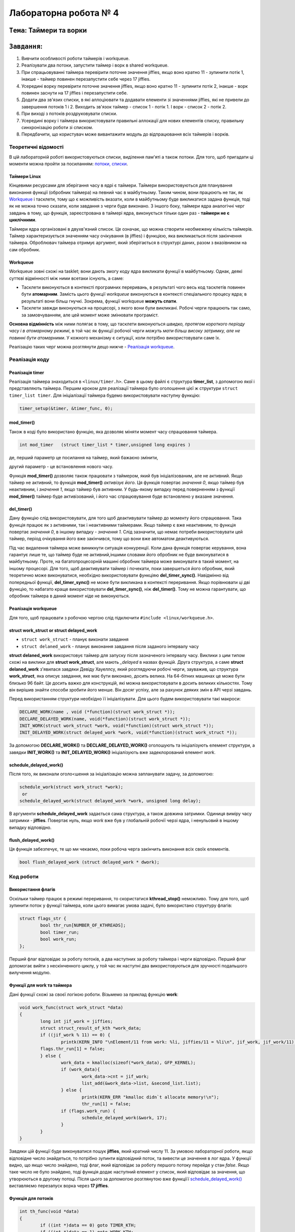 Лабораторна робота № 4
======================

``Тема``: Таймери та ворки
++++++++++++++++++++++++++++++++++++++++++++++++++

``Завдання``:
++++

1. Вивчити особливості роботи таймерів і workqueue.

2. Реалізувати два потоки, запустити таймер і ворк в shared workqueue.

3. При спрацьовуванні таймера перевірити поточне значення jiffies, якщо воно кратно 11 - зупинити потік 1, інакше - таймер повинен перезапустити себе через 17 jiffies.

4. Усередині ворку перевірити поточне значення jiffies, якщо воно кратно 11 - зупинити потік 2, інакше - ворк повинен заснути на 17 jiffies і перезапустити себе.

5. Додати два зв'язих списки, в які аллоціювати та додавати елементи зі значеннями jiffies, які не привели до завершення потоків 1 і 2. Виходить зв'язок таймер - список 1 - потік 1. І ворк - список 2 - потік 2.

6. При виході з потоків роздруковувати списки.

7. Усередині ворку і таймера використовувати правильні аллокації для нових елементів списку, правильну синхронізацію роботи зі списком.

8. Передбачити, що користувач може вивантажити модуль до відпрацювання всіх таймерів і ворків.

Теоретичні відомості
____________________

В цій лабораторній роботі використовуються списки, виділення пам'яті а також потоки. Для того, щоб пригадати ці моменти можна пройти за посиланням: `потоки, списки <https://github.com/kpi-keoa/kpi-embedded-linux-course/tree/master/dk62_dovzhenko/lab3_kernel_threads>`_.

Таймери Linux 
~~~~~~~~~~~~~

Кінцевими ресурсами для зберігання часу в ядрі є таймери. Таймери використовуються для планування виконання функції (обробник таймера) на певний час в майбутньому. Таким чином, вони працюють не так, як `Workqueue`_ і тасклети, тому що є можливість вказати, коли в майбутньому буде викликатися задана функція, тоді як не можна точно сказати, коли завдання з черги буде виконано. З іншого боку, таймери ядра аналогічні черг завдань в тому, що функція, зареєстрована в таймері ядра, виконується тільки один раз - **таймери не є циклічними**.

Таймери ядра організовані в двухв'язний список. Це означає, що можна створити необмежену кількість таймерів. Таймер характеризується значенням часу очікування (в jiffies) і функцією, яка викликається після закінчення таймера. Оброблювач таймера отримує аргумент, який зберігається в структурі даних, разом з вказівником на сам обробник.


Workqueue
~~~~~~~~~

Workqueue зовні схожі на tasklet; вони дають змогу коду ядра викликати функції в майбутньому. Однак, деякі суттєві відмінності між ними всетаки існують, а саме:

* Тасклети виконуються в контексті програмних переривань, в результаті чого весь код тасклетів повинен бути **атомарним**. Замість цього функції *workqueue* виконуються в контексті спеціального процесу ядра; в результаті вони більш гнучкі. Зокрема, функції workqueue **можуть спати**.

* Тасклети завжди виконуються на процесорі, з якого вони були викликані. Робочі черги працюють так само, за замовчуванням, але цей момент може змінювати програміст.

**Основна відмінність** між ними полягає в тому, що тасклети виконуються *швидко, протягом короткого періоду часу і в атомарному режимі*, в той час як функції робочої черги *можуть мати більш високу затримку, але не повинні бути атомарними*. У кожного механізму є ситуації, коли потрібно використовувати саме їх.

Реалізацію таких черг можна розглянути дещо нижче - `Реалізація workqueue`_.

Реалізація коду
_______________

Реалізація timer
~~~~~~~~~~~~~~~~

Реалізація таймера знаходиться в ``<linux/timer.h>``. Саме в цьому файлі є структура **timer_list**, з допомогою якої і представляють таймера.
Першим кроком для реалізації таймера було оголошення цієї ж структури ``struct timer_list timer``.
Для ініціалізації таймера будемо використовувати наступну функцію:

.. code-block:: c

	timer_setup(&timer, &timer_func, 0);


mod_timer()
~~~~~~~~~~~

Також в коді було використано функцію, яка дозволяє міняти момент часу спрацювання таймера.

.. code-block:: c

	int mod_timer	(struct timer_list * timer,unsigned long expires )	

де, перший параметр це посилання на таймер, який бажаєно змінити,

другий параметр - це встановлення нового часу.

Функція **mod_timer()** дозволяє також працювати з таймером, який був ініціалізованим, але не активний. Якщо таймер не активний, то функція **mod_timer()** *активізує його*. Ця функція повертає *значення 0*, якщо таймер був неактивним, і *значення 1*, якщо таймер був активним. У будь-якому випадку перед поверненням з функції **mod_timer()** таймер буде активізований, і його час спрацювування буде встановлено у вказане значення.

del_timer()
~~~~~~~~~~~

Дану функцію слід використовувати, для того щоб деактивувати таймер до моменту його спрацювання. Така функція працює як з активними, так і неактивними таймерами. Якщо таймер є вже неактивним, то функція повертає *значення 0*, в іншому випадку - *значення 1*. Слід зазначити, що немає потреби використовувати цей таймер, період очікування його вже закінчився, тому що вони вже автоматом деактивуються.


Під час видалення таймера може виникнути ситуація конкуренції. Коли дана функція повертає керування, вона гарантує лише те, що таймер буде не активний,іншими словами його обробник не буде виконуватися в майбутньому. Проте, на багатопроцесорній машині обробник таймера може виконувати в такий момент, на іншому процесорі. 
Для того, щоб деактивувати таймер і почекати, поки завершеться його обробник, який теоретично може виконуватися, необхідно використовувати функціяю **del_timer_sync()**.
Навідмінно від попередньої функції, **del_timer_sync()** не може бути викликана в контексті переривання.
Якщо порівнювати ці дві функцію, то набагато краще використовувати **del_timer_sync()**, ніж **del_timer()**. Тому не можна гарантувати, що обробник таймера в даний момент ніде не виконуються.

Реалізація workqueue
~~~~~~~~~~~~~~~~~~~~

Для того, щоб працювати з робочою чергою слід підключити ``#include <linux/workqueue.h>``.

struct work_struct or struct delayed_work
~~~~~~~~~~~~~~~~~~~~~~~~~~~~~~~~~~~~~~~~~

* ``struct work_struct`` - планує виконати завдання
* ``struct delaned_work`` - планує виконання завдання після заданого інтервалу часу

**struct delaned_work** використовує таймер для запуску після зазначеного інтервалу часу. Виклики з цим типом схожі на виклики для **struct work_struct**, але мають *_delayed* в назвах функцій.
Друга структура, а саме **struct delaned_work** з'явилася завдяки Девіду Хауеллсу, який розглядуючи робочі черги, зауважив, що структура **work_struct**, яка описує завдання, яке має бути виконано, досить велика. На 64-бітних машинах це може бути близько 96 байт. Це досить важко для конструкцій, які можна використовувати в досить великих кількостях. Тому він вирішив знайти способи зробити його менше. Він досяг успіху, але за рахунок деяких змін в API черзі завдань. 

Перед використанням структури необхідно її ініціалізувати. Для цього будем використовувати такі макроси:

.. code-block:: c

	DECLARE_WORK(name , void (*function)(struct work_struct *));
	DECLARE_DELAYED_WORK(name, void(*function)(struct work_struct *));	
	INIT_WORK(struct work_struct *work, void(*function)(struct work_struct *));
	INIT_DELAYED_WORK(struct delayed_work *work, void(*function)(struct work_struct *));

За допомогою **DECLARE_WORK()** та **DECLARE_DELAYED_WORK()** оголошують та ініціалізують елемент структури, а завядки **INIT_WORK()** та **INIT_DELAYED_WORK()** ініціалізують вже задеклорований елемент *work*.

schedule_delayed_work()
~~~~~~~~~~~~~~~~~~~~~~~

Після того, як виконали оголо<шення за ініціалізацію можна запланувати задачу, за допомогою:

.. code-block:: c

	schedule_work(struct work_struct *work);
	 or
	schedule_delayed_work(struct delayed_work *work, unsigned long delay);

В аргументи **schedule_delayed_work** задається сама структура, а також довжина затримки. Одиниця виміру часу затримки - **jiffies**.
Повертає нуль, якщо *work* вже був у глобальній робочії черзі ядра, і ненульовий в іншому випадку відповідно.


flush_delayed_work()
~~~~~~~~~~~~~~~~~~~

Ця функція забезпечує, те що ми чекаємо, поки робоча черга закінчить виконання всіх своїх елементів.

.. code-block:: c

	bool flush_delayed_work (struct delayed_work * dwork);

Код роботи
___________

Використання флагів
~~~~~~~~~~~~~~~~~~~

Оскільки таймер працює в режимі переривання, то скористатися **kthread_stop()** неможливо. Тому для того, щоб зупинити поток у функції таймера, коли цього вимагає умова задачі, було використано структуру флагів:

.. code-block:: c

	struct flags_str {
		bool thr_run[NUMBER_OF_KTHREADS];
		bool timer_run;
		bool work_run;
	};
 
Перший флаг відповідає за роботу потоків, а два наступних за роботу таймера і черги відповідно. Перший флаг допомогає вийти  з нескінченного циклу, у той час як наступні два використовуються для зручності подальшого вилучення модулю.

Функції для work та таймера
~~~~~~~~~~~~~~~~~~~~~~~~~~
Дані функції схожі за своєї логікою роботи. Візьмемо за приклад функцію **work**:

.. code-block:: c

	void work_func(struct work_struct *data)
	{
		long int jif_work = jiffies;
		struct struct_result_of_kth *work_data;
		if ((jif_work % 11) == 0) {
			printk(KERN_INFO "\nElement/11 from work: %li, jiffies/11 = %li\n", jif_work, jif_work/11);
		flags.thr_run[1] = false;
		} else {
			work_data = kmalloc(sizeof(*work_data), GFP_KERNEL);
			if (work_data){
				work_data->cnt = jif_work;
				list_add(&work_data->list, &second_list.list);
			} else {
				printk(KERN_ERR "kmalloc didn`t allocate memory!\n");
				thr_run[1] = false;
			if (flags.work_run) {
				schedule_delayed_work(&work, 17);
			}
		}
	}

Завдяки цій функції буде виконуватися пошук **jiffies**, який кратний числу 11. За умовою лабораторної роботи, якщо відповідне число знайдеться, то потрібно зупинти відповідний поток, та вивести це значення в лог ядра. У функції видно, що якщо число знайдено, тоді флаг, який відповідає за роботу першого потоку перейде у стан *false*. Якщо таке число не було знайдено, тоді функція додає наступний елемент у список, який відповідає за значення, що утворюються в другому потоці. Після цього за допомогою розглянутою вже функціїї `schedule_delayed_work()`_ виставляємо перезапуск ворка через **17 jiffies**.


Функція для потоків
~~~~~~~~~~~~~~~~~~~

.. code-block:: c

	int th_func(void *data)
	{	
		if ((int *)data == 0) goto TIMER_KTH;
		if ((int *)data == 1) goto WORK_KTH;
		TIMER_KTH:
			while (flags.thr_run[0]) {
				schedule();
			}
			struct struct_result_of_kth *temp_t = NULL;
			list_for_each_entry(temp_t, &(first_list.list), list) {
			printk(KERN_NOTICE "\tThread - %i. Timer elements list #%li!\n", 
				(int *)data, temp_t->cnt);
			}
			do_exit(1);
		WORK_KTH:
			while (flags.thr_run[1]) {
				schedule();
			}
			struct struct_result_of_kth *temp_w = NULL;
			list_for_each_entry(temp_w, &(second_list.list), list) {
				printk(KERN_NOTICE "\tThread - %i. Work elements list #%li!\n", 
					(int *)data, temp_w->cnt);
			}
			do_exit(1);	
	}

Першим кроком буде те що, за допомогою флагу, який відповідає за роботу потоків **thr_run** відбувається робота нескінченого циклу **while**, за допомогою якого відбувається передача прав на виконання для інших процесів. Це використовується для того, щоб затримати наступне викоання функції для потоку, поки не настав потрібний час.

Для подальних дій потрібно, щоб програма розуміла з яким саме потоком вона працює, оскільки їх є два, як вже вказано в умові: один відповідає за таймер, інший за ворк. Тому коли відбувається запуск потоків, передається і його номер:

.. code-block:: c

	for (int i = 0; i < NUMBER_OF_KTHREADS; i ++) {
		kthreads_ptr[i] = kthread_run(&th_func, (void *)i, "thread_%i", i);
		flags.thr_run[i] = true;
	}

Відповідно, знаючи номер ми переходимо до частини функції яка відповідає за обраний процес. 
Ці частини схожі, і вони виконують вивід списку значень, які не є краткі 11.

Завчасне вилучення модулю
~~~~~~~~~~~~~~~~~~~~~~~~~

Може виникнути ситуація, коли користувач вигружає модуль до того, як таймер та ворк знайшли значення **jiffies**, яке кратне 11. 
В даному випадку необхідно вручну виставити відповідні флажки завершення потоків, таймеру та ворку, та дочекатися іх завершення.

.. code-block:: c

	for ( int i = 0; i < NUMBER_OF_KTHREADS; i++) {
		if (flags.thr_run[i]) {
			flags.thr_run[i] = false;
			kthread_stop(kthreads_ptr[i]);
		}
	}

	if (flags.work_run) {
		flags.work_run = false;
		while (flush_delayed_work(&work));
	}
	
	if (flags.timer_run) {
		flags.timer_run = false;
		del_timer_sync(&timer);
	}


Виставляємо флаг для потоку у стан **false** для того, щоб потоки могли закінчитися.

Результат роботи
________________

На рисунку нижче продемонстровано результат роботи. 
Видно, що знайдено число для таймера і для ворка, яке кратне 11, а також виведено список значень, які не підійшли під заданому умову.


.. image:: img/result.jpg


